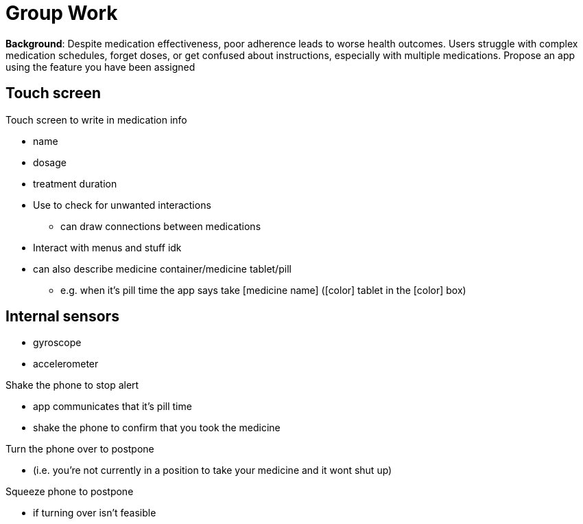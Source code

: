 = Group Work
:nofooter:

*Background*: Despite medication effectiveness, poor adherence leads to worse health outcomes. Users struggle with complex medication schedules, forget doses, or get confused about instructions, especially with multiple medications. Propose an app using the feature you have been assigned

== Touch screen

Touch screen to write in medication info

* name
* dosage
* treatment duration
* Use to check for unwanted interactions
** can draw connections between medications
* Interact with menus and stuff idk
* can also describe medicine container/medicine tablet/pill
** e.g. when it's pill time the app says take [medicine name] ([color] tablet in the [color] box)

== Internal sensors

* gyroscope
* accelerometer

Shake the phone to stop alert

* app communicates that it's pill time
* shake the phone to confirm that you took the medicine

Turn the phone over to postpone

* (i.e. you're not currently in a position to take your medicine and it wont shut up)

Squeeze phone to postpone

* if turning over isn't feasible

